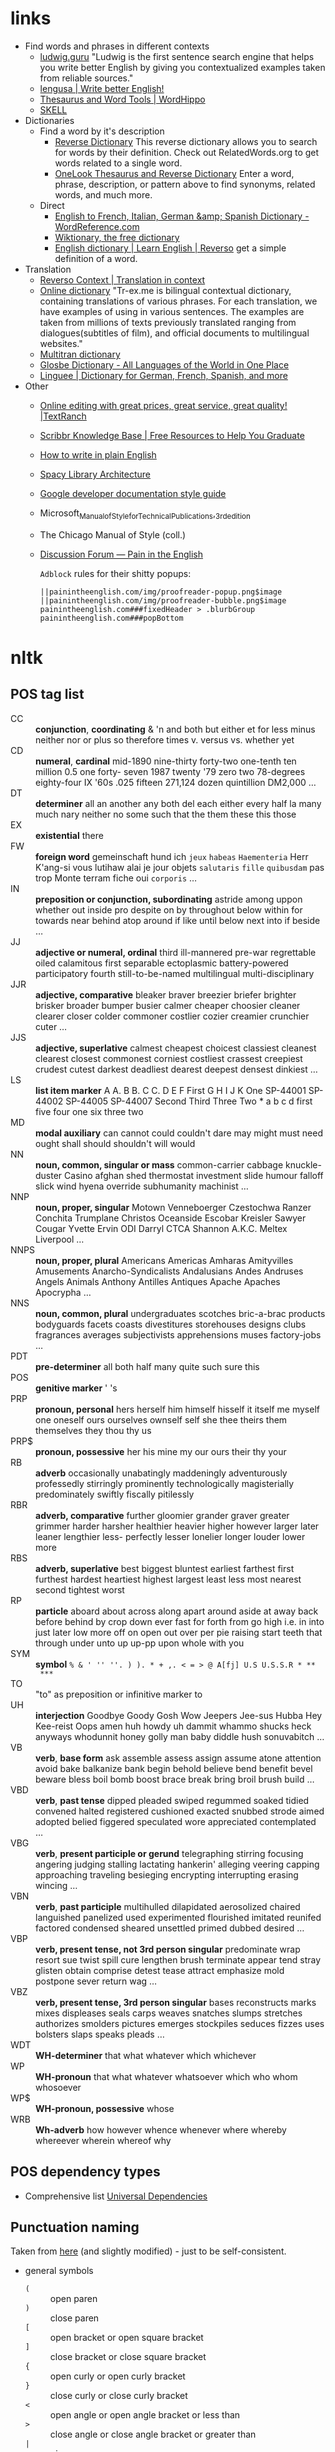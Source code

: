 * links



- Find words and phrases in different contexts
  - [[https://ludwig.guru/][ludwig.guru]] "Ludwig is the first sentence search engine that helps you
    write better English by giving you contextualized examples taken from
    reliable sources."
  - [[https://lengusa.com/][lengusa | Write better English!]]
  - [[https://www.wordhippo.com/][Thesaurus and Word Tools | WordHippo]]
  - [[https://skell.sketchengine.eu/#home?lang=en][SKELL]]
- Dictionaries
  - Find a word by it's description
    - [[https://reversedictionary.org/][Reverse Dictionary]] This reverse dictionary allows you to search for words
      by their definition. Check out RelatedWords.org to get words related to a
      single word.
    - [[https://www.onelook.com/thesaurus/][OneLook Thesaurus and Reverse Dictionary]] Enter a word, phrase,
      description, or pattern above to find synonyms, related words, and much
      more.
  - Direct
    - [[https://www.wordreference.com/][English to French, Italian, German &amp; Spanish Dictionary -
      WordReference.com]]
    - [[https://en.wiktionary.org/wiki/Wiktionary:Main_Page][Wiktionary, the free dictionary]]
    - [[https://dictionary.reverso.net/english-cobuild/][English dictionary | Learn English | Reverso]] get a simple definition
      of a word.
- Translation
  - [[https://context.reverso.net/translation/][Reverso Context | Translation in context]]
  - [[https://tr-ex.me/][Online dictionary]] "Tr-ex.me is bilingual contextual dictionary,
    containing translations of various phrases. For each translation, we
    have examples of using in various sentences. The examples are taken
    from millions of texts previously translated ranging from
    dialogues(subtitles of film), and official documents to multilingual
    websites."
  - [[https://www.multitran.com/][Multitran dictionary]]
  - [[https://glosbe.com/][Glosbe Dictionary - All Languages of the World in One Place]]
  - [[https://www.linguee.com/][Linguee | Dictionary for German, French, Spanish, and more]]
- Other
  - [[https://textranch.com/][Online editing with great prices, great service, great quality! |TextRanch]]
  - [[https://www.scribbr.com/knowledge-base/][Scribbr Knowledge Base | Free Resources to Help You Graduate]]
  - [[http://www.plainenglish.co.uk/how-to-write-in-plain-english.html][How to write in plain English]]
  - [[https://spacy.io/api][Spacy Library Architecture]]
  - [[https://developers.google.com/style][Google developer documentation style guide]]
  - Microsoft_Manual_of_Style_for_Technical_Publications,_3rd_edition
  - The Chicago Manual of Style (coll.)
  - [[https://painintheenglish.com/forum][Discussion Forum — Pain in the English]]

    =Adblock= rules for their shitty popups:

    #+begin_example
||painintheenglish.com/img/proofreader-popup.png$image
||painintheenglish.com/img/proofreader-bubble.png$image
painintheenglish.com###fixedHeader > .blurbGroup
painintheenglish.com###popBottom
    #+end_example


* nltk

** POS tag list

- CC :: *conjunction*, *coordinating* & 'n and both but either et for less
  minus neither nor or plus so therefore times v. versus vs. whether yet
- CD :: *numeral*, *cardinal* mid-1890 nine-thirty forty-two one-tenth ten
  million 0.5 one forty- seven 1987 twenty '79 zero two 78-degrees
  eighty-four IX '60s .025 fifteen 271,124 dozen quintillion DM2,000 ...
- DT :: *determiner* all an another any both del each either every half la
  many much nary neither no some such that the them these this those
- EX :: *existential* there
- FW :: *foreign word* gemeinschaft hund ich =jeux= =habeas= =Haementeria=
  Herr K'ang-si vous lutihaw alai je jour objets =salutaris= =fille=
  =quibusdam= pas trop Monte terram fiche oui =corporis= ...
- IN :: *preposition or conjunction, subordinating* astride among uppon
  whether out inside pro despite on by throughout below within for towards
  near behind atop around if like until below next into if beside ...
- JJ :: *adjective or numeral, ordinal* third ill-mannered pre-war
  regrettable oiled calamitous first separable ectoplasmic battery-powered
  participatory fourth still-to-be-named multilingual multi-disciplinary
- JJR :: *adjective, comparative* bleaker braver breezier briefer brighter
  brisker broader bumper busier calmer cheaper choosier cleaner clearer
  closer colder commoner costlier cozier creamier crunchier cuter ...
- JJS :: *adjective, superlative* calmest cheapest choicest classiest
  cleanest clearest closest commonest corniest costliest crassest creepiest
  crudest cutest darkest deadliest dearest deepest densest dinkiest ...
- LS :: *list item marker* A A. B B. C C. D E F First G H I J K One
  SP-44001 SP-44002 SP-44005 SP-44007 Second Third Three Two * a b c d
  first five four one six three two
- MD :: *modal auxiliary* can cannot could couldn't dare may might must
  need ought shall should shouldn't will would
- NN :: *noun, common, singular or mass* common-carrier cabbage
  knuckle-duster Casino afghan shed thermostat investment slide humour
  falloff slick wind hyena override subhumanity machinist ...
- NNP :: *noun, proper, singular* Motown Venneboerger Czestochwa Ranzer
  Conchita Trumplane Christos Oceanside Escobar Kreisler Sawyer Cougar
  Yvette Ervin ODI Darryl CTCA Shannon A.K.C. Meltex Liverpool ...
- NNPS :: *noun, proper, plural* Americans Americas Amharas Amityvilles
  Amusements Anarcho-Syndicalists Andalusians Andes Andruses Angels Animals
  Anthony Antilles Antiques Apache Apaches Apocrypha ...
- NNS :: *noun, common, plural* undergraduates scotches bric-a-brac
  products bodyguards facets coasts divestitures storehouses designs clubs
  fragrances averages subjectivists apprehensions muses factory-jobs ...
- PDT :: *pre-determiner* all both half many quite such sure this
- POS :: *genitive marker* ' 's
- PRP :: *pronoun, personal* hers herself him himself hisself it itself me
  myself one oneself ours ourselves ownself self she thee theirs them
  themselves they thou thy us
- PRP$ :: *pronoun, possessive* her his mine my our ours their thy your
- RB :: *adverb* occasionally unabatingly maddeningly adventurously
  professedly stirringly prominently technologically magisterially
  predominately swiftly fiscally pitilessly
- RBR :: *adverb, comparative* further gloomier grander graver greater
  grimmer harder harsher healthier heavier higher however larger later
  leaner lengthier less- perfectly lesser lonelier longer louder lower more
- RBS :: *adverb, superlative* best biggest bluntest earliest farthest
  first furthest hardest heartiest highest largest least less most nearest
  second tightest worst
- RP :: *particle* aboard about across along apart around aside at away
  back before behind by crop down ever fast for forth from go high i.e. in
  into just later low more off on open out over per pie raising start teeth
  that through under unto up up-pp upon whole with you
- SYM :: *symbol* ~% & ' '' ''. ) ). * + ,. < = > @ A[fj] U.S U.S.S.R * **
  ***~
- TO :: "to" as preposition or infinitive marker to
- UH :: *interjection* Goodbye Goody Gosh Wow Jeepers Jee-sus Hubba Hey
  Kee-reist Oops amen huh howdy uh dammit whammo shucks heck anyways
  whodunnit honey golly man baby diddle hush sonuvabitch ...
- VB :: *verb*, *base form* ask assemble assess assign assume atone
  attention avoid bake balkanize bank begin behold believe bend benefit
  bevel beware bless boil bomb boost brace break bring broil brush build
  ...
- VBD :: *verb*, *past tense* dipped pleaded swiped regummed soaked tidied
  convened halted registered cushioned exacted snubbed strode aimed adopted
  belied figgered speculated wore appreciated contemplated ...
- VBG :: *verb*, *present participle or gerund* telegraphing stirring
  focusing angering judging stalling lactating hankerin' alleging veering
  capping approaching traveling besieging encrypting interrupting erasing
  wincing ...
- VBN :: *verb*, *past participle* multihulled dilapidated aerosolized
  chaired languished panelized used experimented flourished imitated
  reunifed factored condensed sheared unsettled primed dubbed desired ...
- VBP :: *verb, present tense, not 3rd person singular* predominate wrap
  resort sue twist spill cure lengthen brush terminate appear tend stray
  glisten obtain comprise detest tease attract emphasize mold postpone
  sever return wag ...
- VBZ :: *verb, present tense, 3rd person singular* bases reconstructs
  marks mixes displeases seals carps weaves snatches slumps stretches
  authorizes smolders pictures emerges stockpiles seduces fizzes uses
  bolsters slaps speaks pleads ...
- WDT :: *WH-determiner* that what whatever which whichever
- WP :: *WH-pronoun* that what whatever whatsoever which who whom whosoever
- WP$ :: *WH-pronoun, possessive* whose
- WRB :: *Wh-adverb* how however whence whenever where whereby whereever
  wherein whereof why

** POS dependency types

- Comprehensive list [[https://universaldependencies.org/#language-en][Universal Dependencies]]

** Punctuation naming

Taken from [[https://ell.stackexchange.com/questions/108169/what-do-programmers-call-these-punctuation-marks-parentheses-brackets-ticks][here]] (and slightly modified) - just to be self-consistent.

- general symbols
  - ~(~ :: open paren
  - ~)~ :: close paren
  - ~[~ :: open bracket  or open square bracket
  - ~]~ :: close bracket or close square bracket
  - ~{~ :: open curly    or open curly bracket
  - ~}~ :: close curly   or close curly bracket
  - ~<~ :: open angle    or open angle bracket   or less than
  - ~>~ :: close angle   or close angle bracket  or greater than
  - ~|~ :: pipe
  - ~"~ :: double quote
  - ~'~ :: single quote
  - ~:~ :: colon
  - ~;~ :: sem     or semicolon
  - ~!~ :: exclamation mark
  - ~^~ :: hat     or caret
  - ~°~ :: degree  or degrees or degree sign
  - ~#~ :: pound   or number  or sharp  or hash sign
  - ~`~ :: back tick
  - ~´~ :: tick
  - ~§~ :: section sign
  - ~-~ :: hyphen  or minus
  - ~_~ :: underline
  - ~~~ :: tilde
- some additions
  - ~([{}])~ :: closing/opening delimiters

* Main parts of the sentence

** noun
** pronoun
** verb
** adjective
** adverb
** preposition
** conjunction
** interjection

* Times/Tenses

** Past
*** Past simple
    Past action, no realtion to any other event. Stating a fact, unspecific time in the past

    #+begin_example
    [action]
               [now]

    #+end_example

    - V-ed
*** Past perfect
    Activity had finished at certain point in time, in the past.

    #+begin_example
    [action] < (point in time)
                       [now]
    #+end_example
    - **had** + V-ed
    - examples:
      - I met them **after** they **had divorced**.
      - Yesterday at 2pm, I had just baked a cake.

    - Usage
      "Had already X" is used for actions that were started and completed in the past, without specifying a concrete point.
*** Past perfect progressive
    Action which started in the past and continued to happen after another action or time in the past. Something in the sentence must be used as a reference point.

    #+begin_example
    [action-start] .............
                         [now]
    #+end_example
    - **had been** + V-ing
    - examples:
      - Sara **had been working** here **for two weeks** when she had the accident
*** Past progressive
    Action that was happening in the past, but no information about it's completion status.

    #+begin_example
    ...... [action] .......
                    [now]
    #+end_example
    - **was/were** + V-ing
    - examples:
      - Yesterday at 2 pm, I was baking a cake.
*** Usage

    Something happened: `[past simple]`

    One thing happened after another: `[past simple] after [past perfect]`

    Started after event, and then continued: `[past perfect continious] for X time` (for X time is an example
*** Extra
    - Passive voice
      Created by adding `was` or `were`.
** Present
*** Present simple
    Stating a fact, general unspecified time in the present
    - V
*** Present progressive
    Ongoing action
    - V-ing
*** Present perfect
    Action just finished
    - Have + V-ed
    - Usage
      Modal verb might be used - "could have known", "would have used"

      "Have already X" is used for actions that *just* completed, but were started in the past
*** Present perfect progressive
    Continious state of events in the present
    - Have been + V-ing
** Future
*** Future simple
    Fact about event in the future
    - Will/would + V
*** Future progressive
    Fact about continuous event in the future
    - Will/would be + V-ing
*** Future perfect
    Planning to finish the action at a certain point in the future.
    - Will/would have + V-ed
*** Future perfect progressive
    Point in the future at which action had been going on for some time, but hadn't finished yet.
    - Will/would have been + V-ing
*** Usage
    - will/would
      The main difference between will and would is that **will is used for real possibilities while would is used for imagined situations in the future**.
** Inbox
  - "was integrated" -
    and the errant Ballantine branch of revision (including the ‘Estella Bolger’ addition) was integrated into the main branch of textual descent

* Punctuation
** Comma

The comma ~(,)~ is used to show a separation of ideas or elements
within the structure of a sentence. Additionally, it is used in letter
writing after the salutation and closing.

*** Before and/or

Called "Oxford comma". Can be used both ways, but you need to choose a way
you write and don't switch back and forth between with-comman and no-comma

*** That/which in restrictive and non-restrictive commas

*Restrictive* clause - removing it will significantly alter meaning of a
sentence (such clauses /restricts/ the meaning). Restrictive clauses are
not set off by commas, usually (?) start with "that".

*Nonrestrictive* clause - can be removed without altering the sentence
meaning too much. Nonrestrictive clauses are offset by commas, sort of like
parentheses, and usually start with "which".

** Semicolon

The semicolon ~(;)~ is used to connect independent clauses. It shows a
closer relationship between the clauses than a period would show.

#+begin_quote
Grammatically, the semicolon almost always functions as an equal sign; it
says that the two parts being joined are relatively equal in their length
and have the same grammatical structure. Also, the semicolon helps you to
link two things whose interdependancy you wish to establish. The sentence
parts on either side of the semicolon tend to "depend on each other" for
complete meaning. Use the semicolon when you wish to create or emphasize a
generally equal or even interdependent relationship between two things.
#+end_quote

[[https://www.e-education.psu.edu/styleforstudents/c2_p5.html][credit:]]


In places where you could've written a new sentence, but decided to keep things more "joined"

- Sentence with connector - __and, but, or, nor__, etc.

  #+begin_quote
  When I finish here, <<and I will soon>, I’ll be glad to help you>; and
  that is a promise I will keep.
  #+end_quote

- Colon A colon means “that is to say” or “here’s what I mean.” Colons and
  semicolons should never be

* Text formatting

- ~_sometext_~ -> _sometext_ :: _underline_ words whose /definition/
  is important at that moment or they have important structural
  meaning in given sentence. Second one is mostly related to different
  proof and theorems there words such as _if, then, where_ and
  contructs _if we have_ ... _then we will get_ are very important and
  spotting them easily will increase readablility significantly.
- ~/sometext/~ -> /sometext/ :: use _italic_ in places where you need
  to put accent on the /meaning/ of the word or it's intonation.
- ~*sometext*~ -> *sometext* :: use _bold_ where you need to *draw
  attention* to the word: don't put too many words at once in
  accents - it diminishes their value (if all text is accented it is
  kind of hard to find out /what exactly/ you wanted to draw attention
  to). To indicate things like raised voice in dialogue, name of the
  new concept for which you are providing definitions.
- ~~sometext~~ -> ~sometext~ :: use _monospaced_ in places where text
  inside signifies some action/command/sequence which has to be used
  in a particular environment. Things like code snippets, shortcut
  definitions, names of the functions and classes in documentation.
- ~=sometext=~ -> =sometext= :: use _verbatim_ in places where you
  need to show /name/ of some entity. For example names of the
  programs, terms etc. Basically things that you would put in glossary
  at the end of the book.
- ~$sometext$~ -> $sometext$ :: aside from obvious things like inline
  equations (and similar things that might require sub/super-script)
  also use _latex_ for things that describe points, set names etc.
- ~some-thing-that-has-no-word-for-it~ :: If I want to indicate that
  something is a singular /concept/ I tend to write everything using
  dashes instead of spaces. It heavily depends on context and can
  always be replaced with regular sentence but sometimes I feel it
  might be better to *really* show that this thing is something
  /singlular/. Kind of hard to describe this one but I think it might
  be possible to get them meaning of such markup when you encounter
  it: just try to read it as a long word with only small breaks
  inbetween, maybe this will do the trick.
- ~<sometext>~ :: placeholder
- ~"sometext"~ :: direct speech (speech for example)
- ~'sometext'~ :: inline quote
- single tilda: ~~text~ :: means 'approximately'
- ~WORD:~ :: this markup is derived from Asciidoctor. It serves the
  same purpose as tags, albeit very specific ones - geared toward use
  in documentation. In asciidoctor there is only several of them:
  =NOTE=, =TIP=, =IMPORTANT=, =CAUTION=, =WARNING=.
  - Emacs' ~hl-todo~ allows to define custom words. They are mostly
    used in code comments. My configuraion includes
    - =TODO= - need to do something
    - =NEXT= - next planned action
    - =THEM=
    - =PROG=
    - =OKAY=
    - =REVIEW= - architectural/API decision must be reviewed
    - =IDEA= - potential todo, api improvement etc
    - =REFACTOR= - this portion of code requires refactoring
    - =DONT=
    - =DOC= - documentation-related todo
    - =FAIL=
    - =ERROR=
    - =TEST= -
    - =WARNING= - potential source of errors in the future
    - =IMPLEMENT= - functionality has not been fully implemented yet and
      needs more attention later on.
    - =DONE= - task has been completed
    - =NOTE= - useful information for the reader or self-note that I should
      keep in mind later on.
    - =QUESTION= - currently I have little to no idea how this should be
      handled or the code is not exactly clear. This tag can be used as a
      reviewer guide. Person reading the diff can see a newly introduced
      question and might even provide an explanation.
    - =KLUDGE=
    - =HACK= - temporary solution that needs to be replaced with more
      permanent one.
    - =TEMP=
    - =FIXME= - code does not work as expected
    - =XXX=
    - =XXXX= -
    - =BUGFIX= - comment related to some piece of code when it is not
      exactly obvious why it is there (but it was introduces as a fix for
      some kind of a bug).
  - Org-mode also provides customization for todo keywords. My
    configuration includes:
    - =TODO=
    - =LATER=
    - =NEXT=
    - =POSTPONED=
    - =IN_PROGRESS=
    - =STALLED=
    - =REVIEW= - take a second look at the problem, try to evaluate it from
      a different perspective. When written in the PR can bee seen as an
      annotation for the reviewer to pay more attention to the specific
      piece of code.
    - =DONE=
    - =COMPLETED=
    - =NUKED=
    - =PARTIALLY=
    - =CANCELED=
    - =FAILED=
    - =FUCKING___DONE=
  - I also use keywords like this in commit headers.
    - =!!!= Has breaking change
    - =>>>= Non-buildable commit that should not be used, but need to be
      retained for some other purpose. Important intermediate step in
      refactoring or something similar.
    - =WIP= Partial implementation of some features. Not all required parts
      are working, but whatewher is implemented is good enough to commit
      it.
    - =???=
    - =CLEAN= File/code-related cleanup. Not refactoring - just some
      cosmetic changes.
    - =FEATURE= New features is implemented
    - =FIX(type)= :: bug fix text in parenthesis can be any of: =[comp,
      run, algo, ux]=
    - =REFACTOR=
    - =STYLE=
    - =DOC= Documentation update
    - =TEST= Change in tests
    - =HACK= - Implementation quality leaves a lot to be desired, but at
      least the code works. Sometimes used to annotate a quick and dirty
      solution to preexisting problem that had to be fixed anyway.
    - =REPO= Changes affecting repository. CI configuration, version
      changes, dependency updates.
  - RFC 2119 defines several keywords to indicate requirement levels
    - =MUST=
    - =MUST NOT=
    - =REQUIRED=
    - =SHALL=
    - =SHALL NOT=
    - =SHOULD=
    - =SHOULD NOT=
    - =RECOMMENDED=
    - =MAY=
    - =OPTIONAL=
  - RFC 6919 further expands list of keywords to indicate requrement
    levels and provide definition for more specific cases
    - =MUST (BUT WE KNOW YOU WON'T)=
    - =SHOULD CONSIDER=
    - =REALLY SHOULD NOT=
    - =OUGHT TO=
    - =WOULD PROBABLY=
    - =MAY WISH TO=
    - =COULD=
    - =POSSIBLE=
    - =MIGHT=

* Writing different types of text/sentences

** A vs B

- "should probably" VS "probably should" :: Both are completely correct,
  but have slightly different emphasis. "I should probably do X" emphasizes
  more that X is the thing you should probably be doing. "I probably should
  do X" emphasizes more that you should probably be doing something, and
  that thing is X. [[https://forum.wordreference.com/threads/i-should-probably-i-probably-should.2653618/][source]]

** Narration

Consider starting narration sentences with the "Like, What, Who, Where,
When, How, and Because". Instead of writing "he thought about who might it
be?" Just write a regular "who might it be" sentence. It is not necessary
to attach every action to the specific person


** Dialogue or direct speech

*** Punctuation and quote placement

Only direct dialogue requires quotation marks. Direct dialogue is
someone speaking. Indirect dialogue is a report that someone spoke.
The word that is implied in the example of indirect dialogue.

Single line dialogue is quoted. If dialogue tag comes after quoted
part it is not capped and punctuation is placed inside of the quotes.
If tag comes before quoted part both of them are capped and
punctuation is places outside of the quotes.

 - ~<DT>, "<DIA>."~
 - ~"<DIA>," <DT>.~
 - ~"<DIA>," <DT>, <ACT>~
 - ~<ACT>, <DT>, "<DIA>."~
 - ~"<DIA>," <DT>, "<DIA>"~
 - ~"<DIA>," <DT>, <ACT>, "<DIA>"~
 - ~"<DIA>," <DT>, <ACT>. "<DIA>."~
 - ~"<DIA>" - <ACT> - "<DIA>."~
 - ~"<DIA '<quote withing the dialogue>'"~

Where

- ~<DT>~ - dialogue tag is a phrase that precedes, breaks up, or follows a
  bit of written dialogue and establishes who the speaker is, how they are
  delivering the dialogue, and whether or not a new speaker is talking

  NOTE: you can google for the "dialogue tags" examples/lists, if you feel
  like the writing is a bit too repetitive. Surface google search shows
  that frequent use of "said" is mostly a matter of preferences, but some
  variation can't hurt.

  - /"I hate this", someone said/. ~DT = someone said~



- ~<DIA>~ - dialogue itself, direct speech by the person
- ~<ACT>~ - description of some action

http://theeditorsblog.net/2010/12/08/punctuation-in-dialogue/

* Other things

** Determiner

Some kind of /determiner/ or /quantifier/ is almost always required (except
with proper nouns, plural nouns, and "uncountable" nouns). Examples of such
determiners are

- definite article *the*
- *my*
- *this*
- *every*
- etc. (?)

[[https://dictionary.cambridge.org/grammar/british-grammar/determiners-the-my-some-this][Determiners (the, my, some, this) - English Grammar Today - Cambridge
Dictionary]]

** Definite article "the"

- when listing multiple things :: ~The <A>, <B>, <C>, <D> and <E>~ - it is
  not /wrong/ to add an article before each of the ~<A-E>~ in this case,
  but it is not mandatory either.

* Markup languages

** Org-mode

*** Source code block evaluation

- Apply configuration to all source code blocks in the document :: add
  src_org{#+property: header-args} at the top of the file.
- Disable evaluation during export :: ~:eval no-export~
- Export both source code and result :: ~:exports both~

* Input

- English
  - Punctuation
  - Single with plural
    - After and/or
      After list of items joined by "and" or "or" plural version of the verb is used.

      "Both A and B are"

      #recheck
  - Links
    - https://english.lingolia.com/en/grammar
    - https://advice.writing.utoronto.ca/english-language/definite-article/
    - https://chat.library.berkeleycollege.edu/faq/268679
  - Writing
    - People expression description
    - Describing movements/actions
    - Interrupting each other in dialogue
    - Body language in dialogue
      - "", said <N>, then added, after <V>, ""
    - Describing emotions in dialogue
    - Referring to one of the two people
      Repeatedly writing he/she/name/occupation through the span of the dialogue might become too boring at some point. Need to get more examples of how I can refer to one of the people who are talking at the moment.
    - Balancing action description
      - Adding narration to the text
  - Words and phrases
  - Sentences to disassemble
    - It had been suggested that perhaps mere could be a few less dark otters
  - Articles
    - "The"
      - "in both the"
        Depending on the emphasis I want to put in the sentence, I can use either "in both the" and "in the both". Apparently, usage of "the" in this situation is fully correct.
    - "A/An"
    - Situations where I should omit the article
